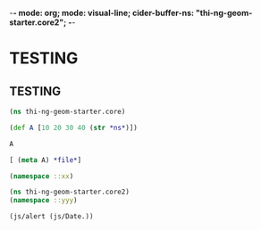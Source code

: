 -*- mode: org; mode: visual-line; cider-buffer-ns: "thi-ng-geom-starter.core2";  -*-
#+STARTUP: indent
#+PROPERTY: header-args:clojure  :tangle core2.cljs
#+PROPERTY: header-args:clojure+ :results value verbatim replace

* TESTING
** TESTING
#+BEGIN_SRC clojure :session A
  (ns thi-ng-geom-starter.core)
#+END_SRC

#+RESULTS:
: nil

#+BEGIN_SRC clojure
  (def A [10 20 30 40 (str *ns*)])
#+END_SRC

#+RESULTS:
: #'thi-ng-geom-starter.core/A

#+BEGIN_SRC clojure
  A
#+END_SRC

#+RESULTS:
: [10 20 30 40 "thi-ng-geom-starter.core2"]

#+BEGIN_SRC clojure
[ (meta A) *file*]
#+END_SRC

#+RESULTS:
: [nil nil]

#+BEGIN_SRC clojure :session A :prologue "(ns thi-ng-geom-starter.core2)"
  (namespace ::xx)
#+END_SRC

#+RESULTS:
: "thi-ng-geom-starter.core2"

#+BEGIN_SRC clojure :var cider-buffer-ns="thi-ng-geom-starter.core2"
  (ns thi-ng-geom-starter.core2)
  (namespace ::yyy)
#+END_SRC

#+RESULTS:
: "thi-ng-geom-starter.core2"

#+BEGIN_SRC clojure
  (js/alert (js/Date.))
#+END_SRC

#+RESULTS:
